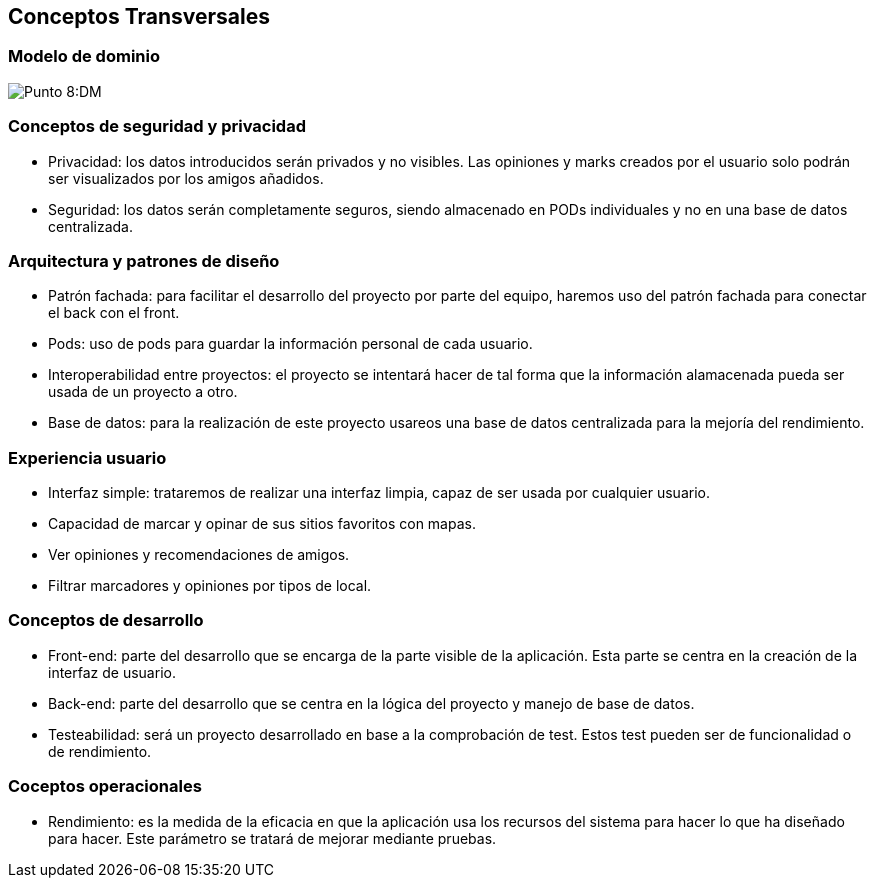 [[section-concepts]]
== Conceptos Transversales

=== Modelo de dominio

:imagesdir: images/
image:ASWDM.png[Punto 8:DM]

=== Conceptos de seguridad y privacidad

* Privacidad: los datos introducidos serán privados y no visibles. Las opiniones y marks creados por el usuario solo podrán ser visualizados por los amigos añadidos.
* Seguridad: los datos serán completamente seguros, siendo almacenado en PODs individuales y no en una base de datos centralizada.

=== Arquitectura y patrones de diseño

* Patrón fachada: para facilitar el desarrollo del proyecto por parte del equipo, haremos uso del patrón fachada para conectar el back con el front.
* Pods: uso de pods para guardar la información personal de cada usuario.
* Interoperabilidad entre proyectos: el proyecto se intentará hacer de tal forma que la información alamacenada pueda ser usada de un proyecto a otro.
* Base de datos: para la realización de este proyecto usareos una base de datos centralizada para la mejoría del rendimiento.

=== Experiencia usuario

* Interfaz simple: trataremos de realizar una interfaz limpia, capaz de ser usada por cualquier usuario.
* Capacidad de marcar y opinar de sus sitios favoritos con mapas.
* Ver opiniones y recomendaciones de amigos.
* Filtrar marcadores y opiniones por tipos de local.

=== Conceptos de desarrollo
* Front-end: parte del desarrollo que se encarga de la parte visible de la aplicación. Esta parte se centra en la creación de la  interfaz de usuario.
* Back-end: parte del desarrollo que se centra en la lógica del proyecto y manejo de base de datos.
* Testeabilidad: será un proyecto desarrollado en base a la comprobación de test. Estos test pueden ser de funcionalidad o de rendimiento.

=== Coceptos operacionales
* Rendimiento: es la medida de la eficacia en que la aplicación usa los recursos del sistema para hacer lo que ha diseñado para hacer. Este parámetro se tratará de mejorar mediante pruebas.